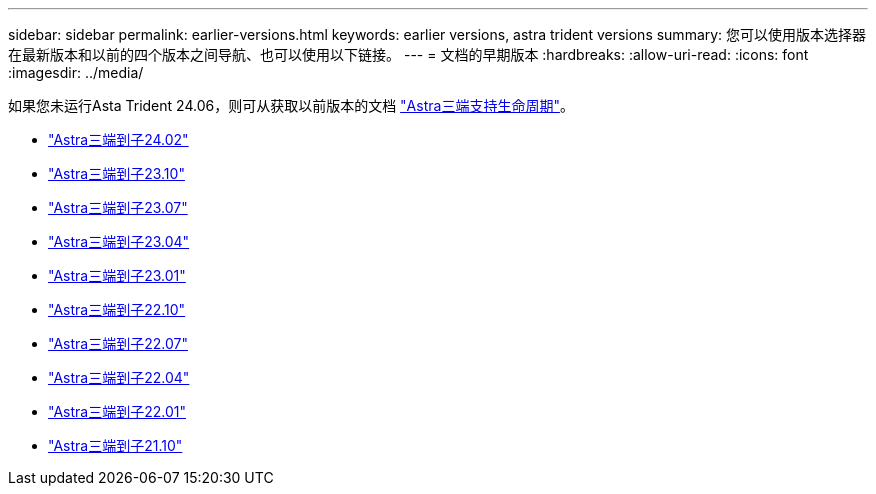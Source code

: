---
sidebar: sidebar 
permalink: earlier-versions.html 
keywords: earlier versions, astra trident versions 
summary: 您可以使用版本选择器在最新版本和以前的四个版本之间导航、也可以使用以下链接。 
---
= 文档的早期版本
:hardbreaks:
:allow-uri-read: 
:icons: font
:imagesdir: ../media/


[role="lead"]
如果您未运行Asta Trident 24.06，则可从获取以前版本的文档 link:get-help.html["Astra三端支持生命周期"]。

* https://docs.netapp.com/us-en/trident-2402/index.html["Astra三端到子24.02"^]
* https://docs.netapp.com/us-en/trident-2310/index.html["Astra三端到子23.10"^]
* https://docs.netapp.com/us-en/trident-2307/index.html["Astra三端到子23.07"^]
* https://docs.netapp.com/us-en/trident-2304/index.html["Astra三端到子23.04"^]
* https://docs.netapp.com/us-en/trident-2301/index.html["Astra三端到子23.01"^]
* https://docs.netapp.com/us-en/trident-2210/index.html["Astra三端到子22.10"^]
* https://docs.netapp.com/us-en/trident-2207/index.html["Astra三端到子22.07"^]
* https://docs.netapp.com/us-en/trident-2204/index.html["Astra三端到子22.04"^]
* https://docs.netapp.com/us-en/trident-2201/index.html["Astra三端到子22.01"^]
* https://docs.netapp.com/us-en/trident-2110/index.html["Astra三端到子21.10"^]

